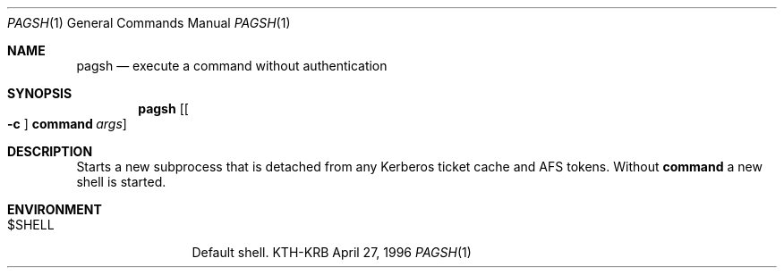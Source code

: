 .\" $Id: pagsh.1,v 1.1.1.1.4.2 2000/06/16 18:45:36 thorpej Exp $
.\"
.Dd April 27, 1996
.Dt PAGSH 1
.Os KTH-KRB
.Sh NAME
.Nm pagsh
.Nd
execute a command without authentication
.Sh SYNOPSIS
.Nm pagsh
.Op Oo Fl c Oc Nm command Ar args
.Sh DESCRIPTION
Starts a new subprocess that is detached from any Kerberos ticket
cache and AFS tokens. Without
.Nm command
a new shell is started.
.Sh ENVIRONMENT
.Bl -tag -width Fl
.It Ev $SHELL
Default shell.
.El
